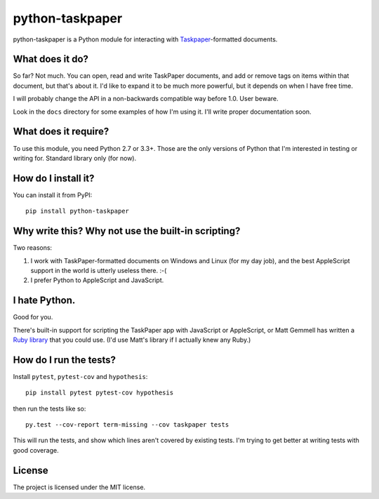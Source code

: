 python-taskpaper
================

python-taskpaper is a Python module for interacting with
`Taskpaper <https://www.taskpaper.com>`_-formatted documents.

What does it do?
****************

So far?  Not much.   You can open, read and write TaskPaper documents, and
add or remove tags on items within that document, but that's about it.  I'd
like to expand it to be much more powerful, but it depends on when I have
free time.

I will probably change the API in a non-backwards compatible way before 1.0.
User beware.

Look in the ``docs`` directory for some examples of how I'm using it.  I'll
write proper documentation soon.

What does it require?
*********************

To use this module, you need Python 2.7 or 3.3+.  Those are the only versions
of Python that I'm interested in testing or writing for.  Standard library
only (for now).

How do I install it?
********************

You can install it from PyPI::

   pip install python-taskpaper

Why write this?  Why not use the built-in scripting?
****************************************************

Two reasons:

1.  I work with TaskPaper-formatted documents on Windows and Linux (for my day
    job), and the best AppleScript support in the world is utterly useless
    there.  :-(

2.  I prefer Python to AppleScript and JavaScript.

I hate Python.
**************

Good for you.

There's built-in support for scripting the TaskPaper app with JavaScript or
AppleScript, or Matt Gemmell has written a `Ruby library <https://github.com/mattgemmell/TaskPaperRuby>`_ that you
could use.  (I'd use Matt's library if I actually knew any Ruby.)

How do I run the tests?
***********************

Install ``pytest``, ``pytest-cov`` and ``hypothesis``::

    pip install pytest pytest-cov hypothesis

then run the tests like so::

    py.test --cov-report term-missing --cov taskpaper tests

This will run the tests, and show which lines aren't covered by existing tests.
I'm trying to get better at writing tests with good coverage.

License
*******

The project is licensed under the MIT license.